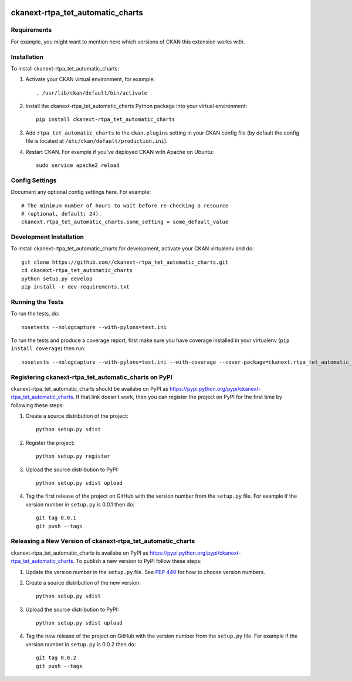 .. You should enable this project on travis-ci.org and coveralls.io to make
   these badges work. The necessary Travis and Coverage config files have been
   generated for you.

.. image:: https://travis-ci.org//ckanext-rtpa_tet_automatic_charts.svg?branch=master
    :target: https://travis-ci.org//ckanext-rtpa_tet_automatic_charts

.. image:: https://coveralls.io/repos//ckanext-rtpa_tet_automatic_charts/badge.png?branch=master
  :target: https://coveralls.io/r//ckanext-rtpa_tet_automatic_charts?branch=master

.. image:: https://pypip.in/download/ckanext-rtpa_tet_automatic_charts/badge.svg
    :target: https://pypi.python.org/pypi//ckanext-rtpa_tet_automatic_charts/
    :alt: Downloads

.. image:: https://pypip.in/version/ckanext-rtpa_tet_automatic_charts/badge.svg
    :target: https://pypi.python.org/pypi/ckanext-rtpa_tet_automatic_charts/
    :alt: Latest Version

.. image:: https://pypip.in/py_versions/ckanext-rtpa_tet_automatic_charts/badge.svg
    :target: https://pypi.python.org/pypi/ckanext-rtpa_tet_automatic_charts/
    :alt: Supported Python versions

.. image:: https://pypip.in/status/ckanext-rtpa_tet_automatic_charts/badge.svg
    :target: https://pypi.python.org/pypi/ckanext-rtpa_tet_automatic_charts/
    :alt: Development Status

.. image:: https://pypip.in/license/ckanext-rtpa_tet_automatic_charts/badge.svg
    :target: https://pypi.python.org/pypi/ckanext-rtpa_tet_automatic_charts/
    :alt: License

=============
ckanext-rtpa_tet_automatic_charts
=============

.. Put a description of your extension here:
   What does it do? What features does it have?
   Consider including some screenshots or embedding a video!


------------
Requirements
------------

For example, you might want to mention here which versions of CKAN this
extension works with.


------------
Installation
------------

.. Add any additional install steps to the list below.
   For example installing any non-Python dependencies or adding any required
   config settings.

To install ckanext-rtpa_tet_automatic_charts:

1. Activate your CKAN virtual environment, for example::

     . /usr/lib/ckan/default/bin/activate

2. Install the ckanext-rtpa_tet_automatic_charts Python package into your virtual environment::

     pip install ckanext-rtpa_tet_automatic_charts

3. Add ``rtpa_tet_automatic_charts`` to the ``ckan.plugins`` setting in your CKAN
   config file (by default the config file is located at
   ``/etc/ckan/default/production.ini``).

4. Restart CKAN. For example if you've deployed CKAN with Apache on Ubuntu::

     sudo service apache2 reload


---------------
Config Settings
---------------

Document any optional config settings here. For example::

    # The minimum number of hours to wait before re-checking a resource
    # (optional, default: 24).
    ckanext.rtpa_tet_automatic_charts.some_setting = some_default_value


------------------------
Development Installation
------------------------

To install ckanext-rtpa_tet_automatic_charts for development, activate your CKAN virtualenv and
do::

    git clone https://github.com//ckanext-rtpa_tet_automatic_charts.git
    cd ckanext-rtpa_tet_automatic_charts
    python setup.py develop
    pip install -r dev-requirements.txt


-----------------
Running the Tests
-----------------

To run the tests, do::

    nosetests --nologcapture --with-pylons=test.ini

To run the tests and produce a coverage report, first make sure you have
coverage installed in your virtualenv (``pip install coverage``) then run::

    nosetests --nologcapture --with-pylons=test.ini --with-coverage --cover-package=ckanext.rtpa_tet_automatic_charts --cover-inclusive --cover-erase --cover-tests


---------------------------------
Registering ckanext-rtpa_tet_automatic_charts on PyPI
---------------------------------

ckanext-rtpa_tet_automatic_charts should be availabe on PyPI as
https://pypi.python.org/pypi/ckanext-rtpa_tet_automatic_charts. If that link doesn't work, then
you can register the project on PyPI for the first time by following these
steps:

1. Create a source distribution of the project::

     python setup.py sdist

2. Register the project::

     python setup.py register

3. Upload the source distribution to PyPI::

     python setup.py sdist upload

4. Tag the first release of the project on GitHub with the version number from
   the ``setup.py`` file. For example if the version number in ``setup.py`` is
   0.0.1 then do::

       git tag 0.0.1
       git push --tags


----------------------------------------
Releasing a New Version of ckanext-rtpa_tet_automatic_charts
----------------------------------------

ckanext-rtpa_tet_automatic_charts is availabe on PyPI as https://pypi.python.org/pypi/ckanext-rtpa_tet_automatic_charts.
To publish a new version to PyPI follow these steps:

1. Update the version number in the ``setup.py`` file.
   See `PEP 440 <http://legacy.python.org/dev/peps/pep-0440/#public-version-identifiers>`_
   for how to choose version numbers.

2. Create a source distribution of the new version::

     python setup.py sdist

3. Upload the source distribution to PyPI::

     python setup.py sdist upload

4. Tag the new release of the project on GitHub with the version number from
   the ``setup.py`` file. For example if the version number in ``setup.py`` is
   0.0.2 then do::

       git tag 0.0.2
       git push --tags
